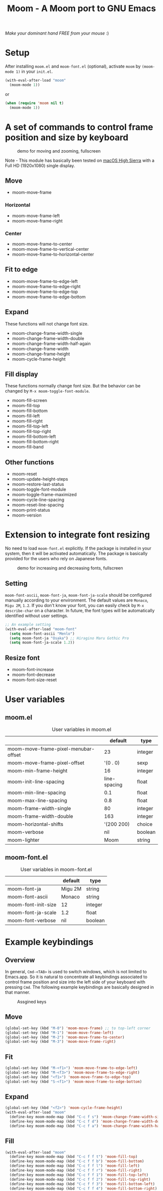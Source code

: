 #+TITLE: Moom - A Moom port to GNU Emacs
#+STARTUP: showall

[[https://pxaka.tokyo/melpa/#/moom][file:https://pxaka.tokyo/packages/moom-badge.svg]]

/Make your dominant hand FREE from your mouse/ :)

* Setup

After installing =moom.el= and =moom-font.el= (optional), activate =moom= by =(moom-mode 1)= in your =init.el=.

#+BEGIN_SRC emacs-lisp
(with-eval-after-load "moom"
  (moom-mode 1))
#+END_SRC

or

#+BEGIN_SRC emacs-lisp
(when (require 'moom nil t)
  (moom-mode 1))
#+END_SRC

* A set of commands to control frame position and size by keyboard

#+CAPTION: demo for moving and zooming, fullscreen
[[./fig/demo1.gif]]

Note - This module has basically been tested on [[https://www.apple.com/macos/high-sierra/][macOS High Sierra]] with a Full HD (1920x1080) single display.

** Move

 - moom-move-frame

*** Horizontal

 - moom-move-frame-left
 - moom-move-frame-right

*** Center

 - moom-move-frame-to-center
 - moom-move-frame-to-vertical-center
 - moom-move-frame-to-horizontal-center

** Fit to edge

 - moom-move-frame-to-edge-left
 - moom-move-frame-to-edge-right
 - moom-move-frame-to-edge-top
 - moom-move-frame-to-edge-bottom

** Expand

These functions will not change font size.

 - moom-change-frame-width-single
 - moom-change-frame-width-double
 - moom-change-frame-width-half-again
 - moom-change-frame-width
 - moom-change-frame-height
 - moom-cycle-frame-height

** Fill display

These functions normally change font size. But the behavior can be changed by =M-x moom-toggle-font-module=.

 - moom-fill-screen
 - moom-fill-top
 - moom-fill-bottom
 - moom-fill-left
 - moom-fill-right
 - moom-fill-top-left
 - moom-fill-top-right
 - moom-fill-bottom-left
 - moom-fill-bottom-right
 - moom-fill-band

** Other functions

 - moom-reset
 - moom-update-height-steps
 - moom-restore-last-status
 - moom-toggle-font-module
 - moom-toggle-frame-maximized
 - moom-cycle-line-spacing
 - moom-reset-line-spacing
 - moom-print-status
 - moom-version

* Extension to integrate font resizing

No need to load =moom-font.el= explicitly. If the package is installed in your system, then it will be activated automatically. The package is basically provided for the users who rely on Japanese fonts.

#+CAPTION: demo for increasing and decreasing fonts, fullscreen
[[./fig/demo2.gif]]

** Setting

=moom-font-ascii=, =moom-font-ja=, =moom-font-ja-scale= should be configured manually according to your environment. The default values are =Monaco=, =Migu 2M=, =1.2=. If you don't know your font, you can easily check by =M-x describe-char= on a character. In future, the font types will be automatically identified without user settings.

#+BEGIN_SRC emacs-lisp
;; An example setting
(with-eval-after-load "moom-font"
  (setq moom-font-ascii "Menlo")
  (setq moom-font-ja "Osaka") ;; Hiragino Maru Gothic Pro
  (setq moom-font-ja-scale 1.2))
#+END_SRC

** Resize font

 - moom-font-increase
 - moom-font-decrease
 - moom-font-size-reset

* User variables
** moom.el

#+CAPTION: User variables in moom.el
|                                      |      default | type    |
|--------------------------------------+--------------+---------|
| moom-move-frame-pixel-menubar-offset |           23 | integer |
| moom-move-frame-pixel-offset         |     '(0 . 0) | sexp    |
| moom-min-frame-height                |           16 | integer |
| moom-init-line-spacing               | line-spacing | float   |
| moom-min-line-spacing                |          0.1 | float   |
| moom-max-line-spacing                |          0.8 | float   |
| moom-frame-width-single              |           80 | integer |
| moom-frame-width-double              |          163 | integer |
| moom-horizontal-shifts               |   '(200 200) | choice  |
| moom-verbose                         |          nil | boolean |
| moom-lighter                         |         Moom | string  |

** moom-font.el

#+CAPTION: User variables in moom-font.el
|                     | default | type    |
|---------------------+---------+---------|
| moom-font-ja        | Migu 2M | string  |
| moom-font-ascii     | Monaco  | string  |
| moom-font-init-size | 12      | integer |
| moom-font-ja-scale  | 1.2     | float   |
| moom-font-verbose   | nil     | boolean |

* Example keybindings
** Overview

In general, =Cmd-<TAB>= is used to switch windows, which is not limited to Emacs.app. So it is natural to concentrate all keybindings associated to control frame position and size into the left side of your keyboard with pressing =Cmd=. The following example keybindings are basically designed in that manner.

#+CAPTION: Assgined keys
[[./fig/layout.png]]

** Move

[[./fig/shifts.gif]] [[./fig/move-right.gif]] [[./fig/center.gif]]

#+BEGIN_SRC emacs-lisp
(global-set-key (kbd "M-0") 'moom-move-frame) ;; to top-left corner
(global-set-key (kbd "M-1") 'moom-move-frame-left)
(global-set-key (kbd "M-2") 'moom-move-frame-to-center)
(global-set-key (kbd "M-3") 'moom-move-frame-right)
#+END_SRC

** Fit

[[./fig/edges.gif]] [[./fig/corners.gif]]

#+BEGIN_SRC emacs-lisp
(global-set-key (kbd "M-<f1>") 'moom-move-frame-to-edge-left)
(global-set-key (kbd "M-<f3>") 'moom-move-frame-to-edge-right)
(global-set-key (kbd "<f1>") 'moom-move-frame-to-edge-top)
(global-set-key (kbd "S-<f1>") 'moom-move-frame-to-edge-bottom)
#+END_SRC

** Expand
[[./fig/cycle-height.gif]] [[./fig/expand.gif]]

#+BEGIN_SRC emacs-lisp
(global-set-key (kbd "<f2>") 'moom-cycle-frame-height)
(with-eval-after-load "moom"
  (define-key moom-mode-map (kbd "C-c f s") 'moom-change-frame-width-single)
  (define-key moom-mode-map (kbd "C-c f d") 'moom-change-frame-width-double)
  (define-key moom-mode-map (kbd "C-c f a") 'moom-change-frame-width-half-again))
#+END_SRC

** Fill


[[./fig/fill.gif]] [[./fig/quarters.gif]]

#+BEGIN_SRC emacs-lisp
(with-eval-after-load "moom"
  (define-key moom-mode-map (kbd "C-c f f t") 'moom-fill-top)
  (define-key moom-mode-map (kbd "C-c f f b") 'moom-fill-bottom)
  (define-key moom-mode-map (kbd "C-c f f l") 'moom-fill-left)
  (define-key moom-mode-map (kbd "C-c f f r") 'moom-fill-right)
  (define-key moom-mode-map (kbd "C-c f f 1") 'moom-fill-top-left)
  (define-key moom-mode-map (kbd "C-c f f 2") 'moom-fill-top-right)
  (define-key moom-mode-map (kbd "C-c f f 3") 'moom-fill-bottom-left)
  (define-key moom-mode-map (kbd "C-c f f 4") 'moom-fill-bottom-right)
  (define-key moom-mode-map (kbd "C-c f f m") 'moom-fill-band))
#+END_SRC

** Fill (screen by toggle)

[[./fig/fill-screen.gif]]

#+BEGIN_SRC emacs-lisp
(global-set-key (kbd "M-<f2>") 'moom-toggle-frame-maximized)
#+END_SRC

** Reset and resize
*** Reset Frame size, position, and font size

#+BEGIN_SRC emacs-lisp
(with-eval-after-load "moom"
  (define-key moom-mode-map (kbd "C-c C-0") 'moom-reset))
#+END_SRC

*** Font size (require moom-font.el)

#+BEGIN_SRC emacs-lisp
(global-set-key (kbd "C--") 'moom-font-decrease)
(global-set-key (kbd "C-=") 'moom-font-increase)
(global-set-key (kbd "C-0") 'moom-font-size-reset)
(global-set-key (kbd "C-_") 'text-scale-decrease) ;; built-in for ascii
(global-set-key (kbd "C-+") 'text-scale-increase) ;; built-in for ascii

;; Recommended for stable presentation during font size increasing
(add-hook 'moom-font-after-resize-hook #'moom-move-frame-to-edge-top)
#+END_SRC

* Collaboration with other packages
** Org mode (org-agenda)

Expand the frame width temporarily during org-agenda is active.

[[./fig/org-agenda.gif]]

#+BEGIN_SRC emacs-lisp
(with-eval-after-load "moom"
  (with-eval-after-load "org"
    (add-hook 'org-agenda-mode-hook #'moom-change-frame-width-half-again)
    (defun advice:org-agenda--quit (&optional _bury)
      (moom-change-frame-width))
    (advice-add 'org-agenda--quit :after #'advice:org-agenda--quit)))
#+END_SRC

** Org mode (org-tree-slide)

Entering quickly to the full screen presentation with [[https://github.com/takaxp/org-tree-slide][org-tree-slide.el]]. No additional settings are required. Just =M-x moom-toggle-frame-maximized=.

[[./fig/org-tree-slide.gif]]

** Org mode

Note - /Under consideration, but you can try./

Run =org-redisplay-inline-images= after font resizing to synchronize the image width and font size automatically.

#+BEGIN_SRC emacs-lisp
(with-eval-after-load "moom"
  (with-eval-after-load "org"
    (add-hook 'moom-font-after-resize-hook #'org-redisplay-inline-images)))
#+END_SRC

* Hooks

 - moom-before-fill-screen-hook
 - moom-after-fill-screen-hook
 - moom-resize-frame-height-hook
 - moom-font-before-resize-hook (in moom-font.el)
 - moom-font-after-resize-hook (in moom-font.el)

* Acknowledgment

This package is highly inspired from [[https://manytricks.com/moom/]["Moom"]] released by [[https://manytricks.com/][Many Tricks]]. Moom stands for "Mo"ve and zo"om". Cool!

If you like and need the capabilities of changing window position and size by keyboard at the OS level, buy [[https://manytricks.com/moom/][Moom]] now!

** Keycastr

For writing README, [[https://github.com/keycastr/keycastr][keycastr]] was utilized to capture keystrokes of each command. Thanks! but ~Shift+F1~ was recorded as ~?~. Haha... :p
